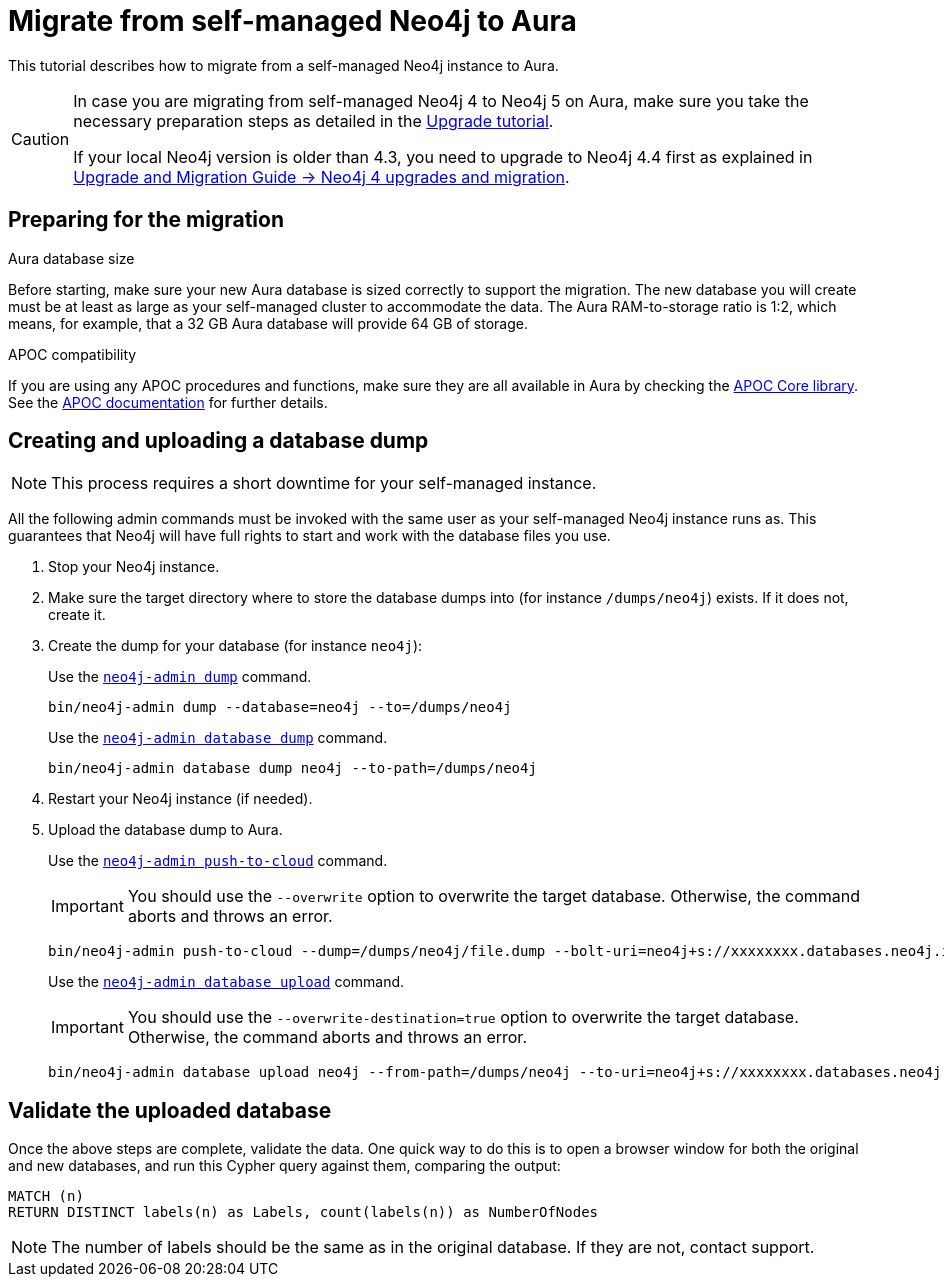 = Migrate from self-managed Neo4j to Aura
:description: This section describes how to migrate from a self-managed Neo4j instance to Aura.
:database: neo4j
:dump-folder: /dumps/neo4j
:aura-uri: neo4j+s://xxxxxxxx.databases.neo4j.io

This tutorial describes how to migrate from a self-managed Neo4j instance to Aura.

[CAUTION]
====
In case you are migrating from self-managed Neo4j 4 to Neo4j 5 on Aura, make sure you take the necessary preparation steps as detailed in the xref:tutorials/upgrade.adoc#_preparation[Upgrade tutorial].

If your local Neo4j version is older than 4.3, you need to upgrade to Neo4j 4.4 first as explained in link:https://neo4j.com/docs/upgrade-migration-guide/current/version-4/[Upgrade and Migration Guide -> Neo4j 4 upgrades and migration].
====

== Preparing for the migration

.Aura database size
Before starting, make sure your new Aura database is sized correctly to support the migration. 
The new database you will create must be at least as large as your self-managed cluster to accommodate the data. 
The Aura RAM-to-storage ratio is 1:2, which means, for example, that a 32 GB Aura database will provide 64 GB of storage.

.APOC compatibility
If you are using any APOC procedures and functions, make sure they are all available in Aura by checking the link:https://neo4j.com/docs/aura/platform/apoc/[APOC Core library].
See the link:https://neo4j.com/docs/apoc/5/[APOC documentation] for further details.

== Creating and uploading a database dump

[NOTE]
====
This process requires a short downtime for your self-managed instance.
====

All the following admin commands must be invoked with the same user as your self-managed Neo4j instance runs as. This guarantees that Neo4j will have full rights to start and work with the database files you use.

. Stop your Neo4j instance.

. Make sure the target directory where to store the database dumps into (for instance `{dump-folder}`) exists. If it does not, create it.

. Create the dump for your database (for instance `{database}`):

+
[.tabbed-example]
====
[.include-with-From-Neo4j-4]
=====
Use the link:https://neo4j.com/docs/operations-manual/4.4/backup-restore/offline-backup/[`neo4j-admin dump`] command.

[source,shell,subs=attributes+]
----
bin/neo4j-admin dump --database={database} --to={dump-folder}
----
=====

[.include-with-From-Neo4j-5]
=====
Use the link:https://neo4j.com/docs/operations-manual/current/backup-restore/offline-backup/[`neo4j-admin database dump`] command.

[source,shell,subs=attributes+]
----
bin/neo4j-admin database dump {database} --to-path={dump-folder}
----
=====
====
+

. Restart your Neo4j instance (if needed).

. Upload the database dump to Aura.

+
[.tabbed-example]
====
[.include-with-From-Neo4j-4]
=====

Use the link:https://neo4j.com/docs/operations-manual/4.4/tools/neo4j-admin/push-to-cloud/[`neo4j-admin push-to-cloud`] command.

[IMPORTANT]
You should use the `--overwrite` option to overwrite the target database. Otherwise, the command aborts and throws an error.

[source,shell,subs=attributes+]
----
bin/neo4j-admin push-to-cloud --dump={dump-folder}/file.dump --bolt-uri={aura-uri} --overwrite
----
=====

[.include-with-From-Neo4j-5]
=====
Use the link:https://neo4j.com/docs/operations-manual/current/tools/neo4j-admin/upload-to-aura/[`neo4j-admin database upload`] command.

[IMPORTANT]
You should use the `--overwrite-destination=true` option to overwrite the target database. Otherwise, the command aborts and throws an error.

[source,shell,subs=attributes+]
----
bin/neo4j-admin database upload {database} --from-path={dump-folder} --to-uri={aura-uri} --overwrite-destination=true
----
=====
====
+


== Validate the uploaded database

Once the above steps are complete, validate the data.
One quick way to do this is to open a browser window for both the original and new databases, and run this Cypher query against them, comparing the output: +

[source, cypher]
----
MATCH (n)
RETURN DISTINCT labels(n) as Labels, count(labels(n)) as NumberOfNodes
----

[NOTE]
====
The number of labels should be the same as in the original database. If they are not, contact support.
====
